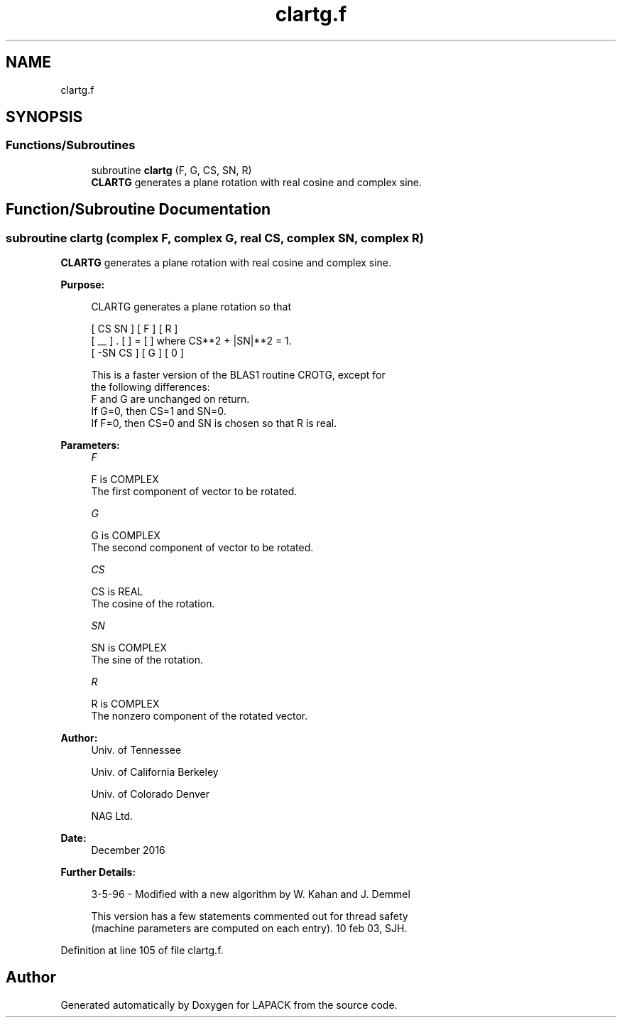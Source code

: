 .TH "clartg.f" 3 "Tue Nov 14 2017" "Version 3.8.0" "LAPACK" \" -*- nroff -*-
.ad l
.nh
.SH NAME
clartg.f
.SH SYNOPSIS
.br
.PP
.SS "Functions/Subroutines"

.in +1c
.ti -1c
.RI "subroutine \fBclartg\fP (F, G, CS, SN, R)"
.br
.RI "\fBCLARTG\fP generates a plane rotation with real cosine and complex sine\&. "
.in -1c
.SH "Function/Subroutine Documentation"
.PP 
.SS "subroutine clartg (complex F, complex G, real CS, complex SN, complex R)"

.PP
\fBCLARTG\fP generates a plane rotation with real cosine and complex sine\&.  
.PP
\fBPurpose: \fP
.RS 4

.PP
.nf
 CLARTG generates a plane rotation so that

    [  CS  SN  ]     [ F ]     [ R ]
    [  __      ]  .  [   ]  =  [   ]   where CS**2 + |SN|**2 = 1.
    [ -SN  CS  ]     [ G ]     [ 0 ]

 This is a faster version of the BLAS1 routine CROTG, except for
 the following differences:
    F and G are unchanged on return.
    If G=0, then CS=1 and SN=0.
    If F=0, then CS=0 and SN is chosen so that R is real.
.fi
.PP
 
.RE
.PP
\fBParameters:\fP
.RS 4
\fIF\fP 
.PP
.nf
          F is COMPLEX
          The first component of vector to be rotated.
.fi
.PP
.br
\fIG\fP 
.PP
.nf
          G is COMPLEX
          The second component of vector to be rotated.
.fi
.PP
.br
\fICS\fP 
.PP
.nf
          CS is REAL
          The cosine of the rotation.
.fi
.PP
.br
\fISN\fP 
.PP
.nf
          SN is COMPLEX
          The sine of the rotation.
.fi
.PP
.br
\fIR\fP 
.PP
.nf
          R is COMPLEX
          The nonzero component of the rotated vector.
.fi
.PP
 
.RE
.PP
\fBAuthor:\fP
.RS 4
Univ\&. of Tennessee 
.PP
Univ\&. of California Berkeley 
.PP
Univ\&. of Colorado Denver 
.PP
NAG Ltd\&. 
.RE
.PP
\fBDate:\fP
.RS 4
December 2016 
.RE
.PP
\fBFurther Details: \fP
.RS 4

.PP
.nf
  3-5-96 - Modified with a new algorithm by W. Kahan and J. Demmel

  This version has a few statements commented out for thread safety
  (machine parameters are computed on each entry). 10 feb 03, SJH.
.fi
.PP
 
.RE
.PP

.PP
Definition at line 105 of file clartg\&.f\&.
.SH "Author"
.PP 
Generated automatically by Doxygen for LAPACK from the source code\&.
